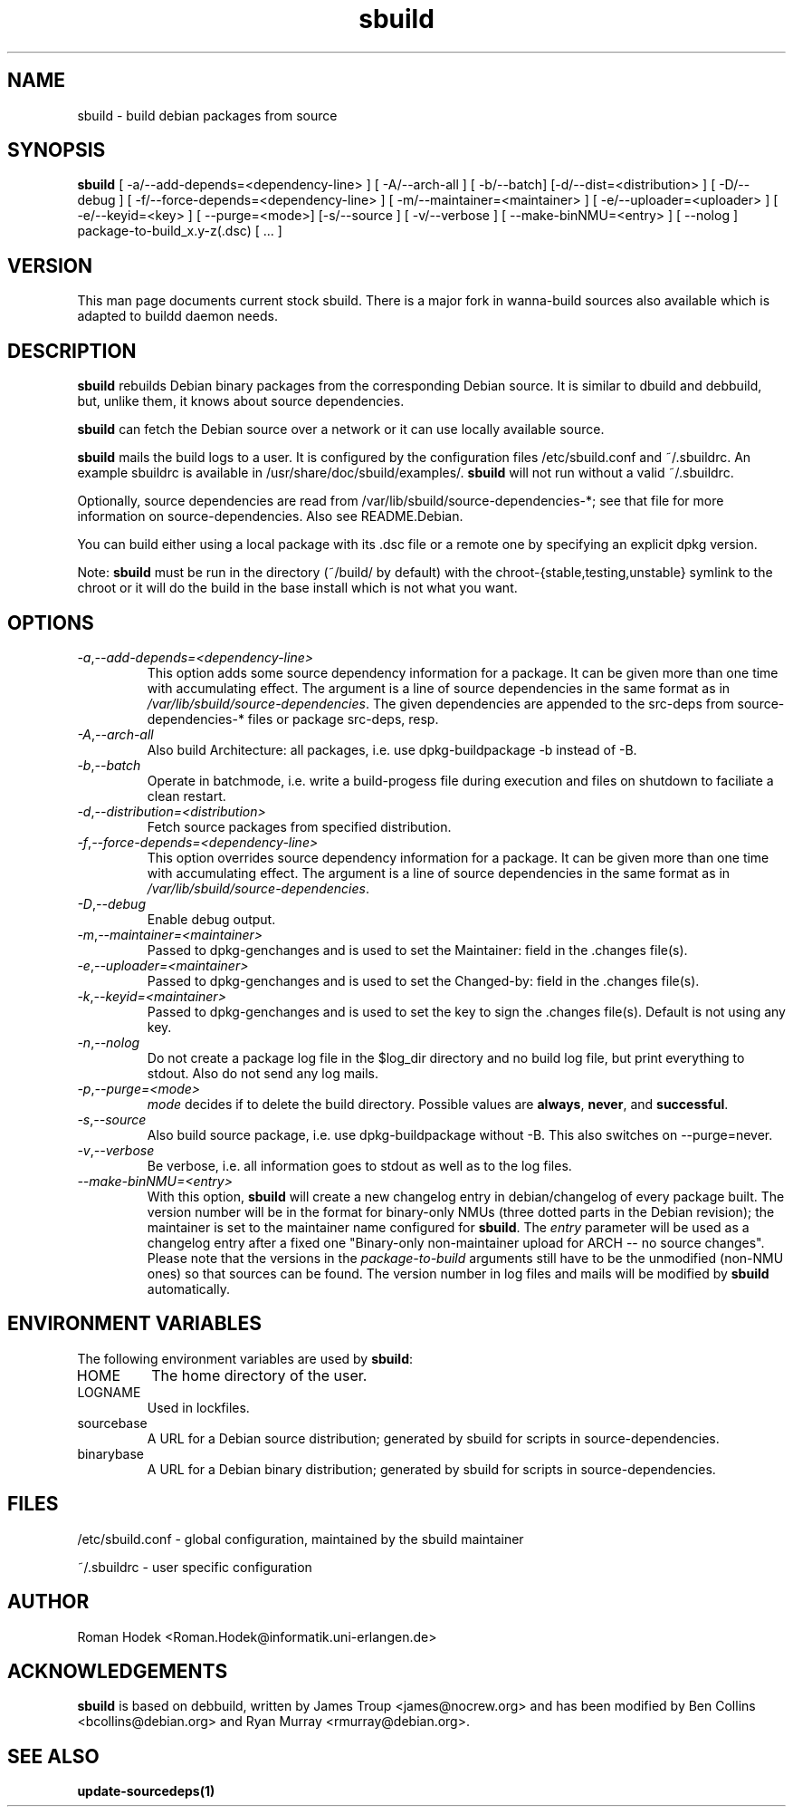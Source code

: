 .\"
.\" sbuild.1 - the *roff document processor source for the sbuild manual
.\"
.\" This file is part of Debian GNU/Linux's prepackaged version of wanna-build.
.\" Copyright (C) 1998 James Troup <james@nocrew.org>.
.\"
.\" This program is free software; you can redistribute it and/or modify
.\" it under the terms of the GNU General Public License as published by
.\" the Free Software Foundation; either version 2 of the License, or
.\" (at your option) any later version.
.\"
.\" This program is distributed in the hope that it will be useful,
.\" but WITHOUT ANY WARRANTY; without even the implied warranty of
.\" MERCHANTABILITY or FITNESS FOR A PARTICULAR PURPOSE.  See the
.\" GNU General Public License for more details.
.\"
.\" You should have received a copy of the GNU General Public License
.\" along with this program; if not, write to the Free Software
.\" Foundation, Inc., 51 Franklin St, Fifth Floor, Boston, MA  02110-1301 USA
.\"
.TH sbuild 1 .\" "Command Manual" 1998-11-17 "November 17, 1998"
.SH NAME
sbuild \- build debian packages from source
.SH SYNOPSIS
.B sbuild
[ \-a/\-\-add-depends=<dependency-line> ] [ \-A/\-\-arch\-all ]
[ \-b/\-\-batch] [\-d/\-\-dist=<distribution> ] [ \-D/\-\-debug ]
[ \-f/\-\-force-depends=<dependency-line> ]
[ \-m/\-\-maintainer=<maintainer> ]
[ \-e/\-\-uploader=<uploader> ]
[ \-e/\-\-keyid=<key> ]
[ \-\-purge=<mode>] [\-s/\-\-source ] [ \-v/\-\-verbose ]
[ \-\-make\-binNMU=<entry> ]
[ \-\-nolog ]
package-to-build_x.y-z(.dsc) [ ... ]
.SH VERSION
This man page documents current stock sbuild. There is a major fork in
wanna-build sources also available which is adapted to buildd daemon needs.
.SH DESCRIPTION
\fBsbuild\fR rebuilds Debian binary packages from the corresponding Debian
source.  It is similar to dbuild and debbuild, but, unlike them, it
knows about source dependencies.
.PP
\fBsbuild\fR can fetch the Debian source over a network or it
can use locally available source.
.PP
\fBsbuild\fR mails the build logs to a user.  It is configured by the
configuration files /etc/sbuild.conf and ~/.sbuildrc.  An example
sbuildrc is available in
/usr/share/doc/sbuild/examples/.  \fBsbuild\fR will not run without a valid
~/.sbuildrc.
.PP
Optionally, source dependencies are read from /var/lib/sbuild/source-dependencies-*; see that
file for more information on source-dependencies.  Also see README.Debian.
.PP
You can build either using a local package with its .dsc file or a remote one by
specifying an explicit dpkg version.
.PP
Note: \fBsbuild\fR must be run in the directory (~/build/ by
default) with the chroot-{stable,testing,unstable} symlink to the
chroot or it will do the build in the base install which is not what
you want.
.SH OPTIONS
.TP
.IR \-a , "--add-depends=<dependency-line>"
This option adds some source dependency information for a package. It
can be given more than one time with accumulating effect. The argument
is a line of source dependencies in the same format as in
\fI/var/lib/sbuild/source-dependencies\fR. The given dependencies are appended to
the src-deps from source-dependencies-* files or package src-deps, resp.
.TP
.IR \-A , "--arch-all"
Also build Architecture: all packages, i.e. use dpkg-buildpackage -b
instead of -B.
.TP
.IR \-b , "--batch"
Operate in batchmode, i.e. write a build-progess file during execution
and files on shutdown to faciliate a clean restart.
.TP
.IR \-d , "--distribution=<distribution>"
Fetch source packages from specified distribution.
.TP
.IR \-f , "--force-depends=<dependency-line>"
This option overrides source dependency information for a package. It
can be given more than one time with accumulating effect. The argument
is a line of source dependencies in the same format as in
\fI/var/lib/sbuild/source-dependencies\fR.
.TP
.IR \-D , "--debug"
Enable debug output.
.TP
.IR \-m , "--maintainer=<maintainer>"
Passed to dpkg-genchanges and is used to set the Maintainer: field in the .changes file(s).
.TP
.IR \-e , "--uploader=<maintainer>"
Passed to dpkg-genchanges and is used to set the Changed-by: field in the .changes file(s).
.TP
.IR \-k , "--keyid=<maintainer>"
Passed to dpkg-genchanges and is used to set the key to sign the .changes file(s).
Default is not using any key.
.TP
.IR \-n , "--nolog"
Do not create a package log file in the $log_dir directory and no
build log file, but print everything to stdout. Also do not send any
log mails.
.TP
.IR \-p , "--purge=<mode>"
\fImode\fR decides if to delete the build directory. Possible values
are \fBalways\fR, \fBnever\fR, and \fBsuccessful\fR.
.TP
.IR \-s , "--source"
Also build source package, i.e. use dpkg-buildpackage without -B. This
also switches on --purge=never.
.TP
.IR \-v , "--verbose"
Be verbose, i.e. all information goes to stdout as well as to the log files.
.TP
.IR "--make-binNMU=<entry>"
With this option, \fBsbuild\fR will create a new changelog entry in
debian/changelog of every package built. The version number will be in
the format for binary-only NMUs (three dotted parts in the Debian
revision); the maintainer is set to the maintainer name configured for
\fBsbuild\fR. The \fIentry\fR parameter will be used as a changelog
entry after a fixed one "Binary-only non-maintainer upload for ARCH --
no source changes". Please note that the versions in the
\fIpackage-to-build\fR arguments still have to be the unmodified
(non-NMU ones) so that sources can be found. The version number in log
files and mails will be modified by \fBsbuild\fR automatically.
.SH ENVIRONMENT VARIABLES
The following environment variables are used by \fBsbuild\fR:
.IP "HOME"
The home directory of the user.
.IP "LOGNAME"
Used in lockfiles.
.IP "sourcebase"
A URL for a Debian source distribution; generated by sbuild for scripts in source-dependencies.
.IP "binarybase"
A URL for a Debian binary distribution; generated by sbuild for scripts in source-dependencies.
.SH FILES
/etc/sbuild.conf - global configuration, maintained by the sbuild maintainer
.PP
~/.sbuildrc - user specific configuration
.SH AUTHOR
.nf
Roman Hodek <Roman.Hodek@informatik.uni-erlangen.de>
.fi
.SH ACKNOWLEDGEMENTS
\fBsbuild\fR is based on debbuild, written by James Troup <james@nocrew.org>
and has been modified by Ben Collins <bcollins@debian.org> and Ryan
Murray <rmurray@debian.org>.
.SH "SEE ALSO"
.SP
.BR update-sourcedeps(1)
